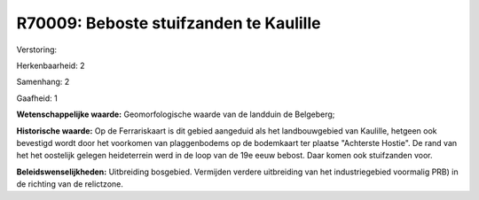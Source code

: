 R70009: Beboste stuifzanden te Kaulille
=======================================

Verstoring:

Herkenbaarheid: 2

Samenhang: 2

Gaafheid: 1

**Wetenschappelijke waarde:**
Geomorfologische waarde van de landduin de Belgeberg;

**Historische waarde:**
Op de Ferrariskaart is dit gebied aangeduid als het landbouwgebied
van Kaulille, hetgeen ook bevestigd wordt door het voorkomen van
plaggenbodems op de bodemkaart ter plaatse "Achterste Hostie". De rand
van het het oostelijk gelegen heideterrein werd in de loop van de 19e
eeuw bebost. Daar komen ook stuifzanden voor.



**Beleidswenselijkheden:**
Uitbreiding bosgebied. Vermijden verdere uitbreiding van het
industriegebied voormalig PRB) in de richting van de relictzone.
